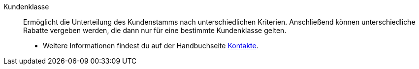 [#kundenklasse]
Kundenklasse:: Ermöglicht die Unterteilung des Kundenstamms nach unterschiedlichen Kriterien. Anschließend können unterschiedliche Rabatte vergeben werden, die dann nur für eine bestimmte Kundenklasse gelten. +
* Weitere Informationen findest du auf der Handbuchseite <<crm/kontakte-verwalten#15, Kontakte>>.